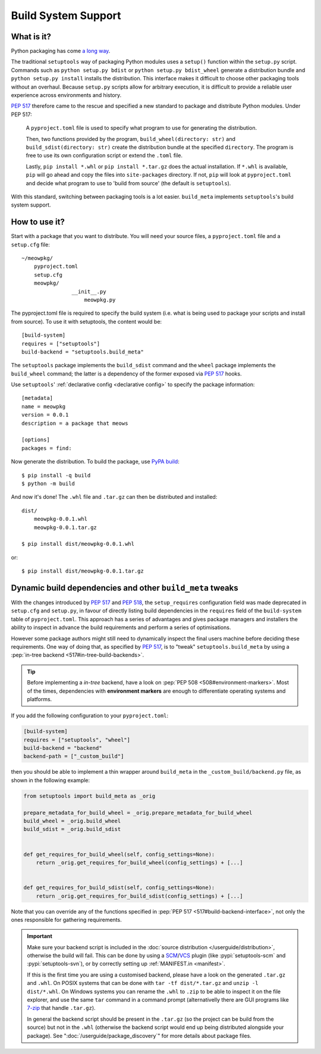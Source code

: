 =======================================
Build System Support
=======================================

What is it?
-------------

Python packaging has come `a long way <https://bernat.tech/posts/pep-517-518/>`_.

The traditional ``setuptools`` way of packaging Python modules
uses a ``setup()`` function within the ``setup.py`` script. Commands such as
``python setup.py bdist`` or ``python setup.py bdist_wheel`` generate a
distribution bundle and ``python setup.py install`` installs the distribution.
This interface makes it difficult to choose other packaging tools without an
overhaul. Because ``setup.py`` scripts allow for arbitrary execution, it
is difficult to provide a reliable user experience across environments
and history.

`PEP 517 <https://www.python.org/dev/peps/pep-0517/>`_ therefore came to
the rescue and specified a new standard to package and distribute Python
modules. Under PEP 517:

    A ``pyproject.toml`` file is used to specify what program to use
    for generating the distribution.

    Then, two functions provided by the program, ``build_wheel(directory: str)``
    and ``build_sdist(directory: str)`` create the distribution bundle at the
    specified ``directory``. The program is free to use its own configuration
    script or extend the ``.toml`` file.

    Lastly, ``pip install *.whl`` or ``pip install *.tar.gz`` does the actual
    installation. If ``*.whl`` is available, ``pip`` will go ahead and copy
    the files into ``site-packages`` directory. If not, ``pip`` will look at
    ``pyproject.toml`` and decide what program to use to 'build from source'
    (the default is ``setuptools``).

With this standard, switching between packaging tools is a lot easier. ``build_meta``
implements ``setuptools``'s build system support.

How to use it?
--------------

Start with a package that you want to distribute. You will need your source
files, a ``pyproject.toml`` file and a ``setup.cfg`` file::

    ~/meowpkg/
        pyproject.toml
        setup.cfg
        meowpkg/
		    __init__.py
			meowpkg.py

The pyproject.toml file is required to specify the build system (i.e. what is
being used to package your scripts and install from source). To use it with
setuptools, the content would be::

    [build-system]
    requires = ["setuptools"]
    build-backend = "setuptools.build_meta"

The ``setuptools`` package implements the ``build_sdist``
command and the ``wheel`` package implements the ``build_wheel``
command; the latter is a dependency of the former
exposed via :pep:`517` hooks.

Use ``setuptools``' :ref:`declarative config <declarative config>` to
specify the package information::

    [metadata]
    name = meowpkg
    version = 0.0.1
    description = a package that meows

    [options]
    packages = find:

.. _building:

Now generate the distribution. To build the package, use
`PyPA build <https://pypa-build.readthedocs.io/en/latest/>`_::

    $ pip install -q build
    $ python -m build

And now it's done! The ``.whl`` file  and ``.tar.gz`` can then be distributed
and installed::

    dist/
        meowpkg-0.0.1.whl
        meowpkg-0.0.1.tar.gz

    $ pip install dist/meowpkg-0.0.1.whl

or::

    $ pip install dist/meowpkg-0.0.1.tar.gz

Dynamic build dependencies and other ``build_meta`` tweaks
----------------------------------------------------------

With the changes introduced by :pep:`517` and :pep:`518`, the
``setup_requires`` configuration field was made deprecated in ``setup.cfg`` and
``setup.py``, in favour of directly listing build dependencies in the
``requires`` field of the ``build-system`` table of ``pyproject.toml``.
This approach has a series of advantages and gives package managers and
installers the ability to inspect in advance the build requirements and
perform a series of optimisations.

However some package authors might still need to dynamically inspect the final
users machine before deciding these requirements. One way of doing that, as
specified by :pep:`517`, is to "tweak" ``setuptools.build_meta`` by using a
:pep:`in-tree backend <517#in-tree-build-backends>`.

.. tip:: Before implementing a *in-tree* backend, have a look on
   :pep:`PEP 508 <508#environment-markers>`. Most of the times, dependencies
   with **environment markers** are enough to differentiate operating systems
   and platforms.

If you add the following configuration to your ``pyproject.toml``:

.. code-block:: toml

    [build-system]
    requires = ["setuptools", "wheel"]
    build-backend = "backend"
    backend-path = ["_custom_build"]


then you should be able to implement a thin wrapper around ``build_meta`` in
the ``_custom_build/backend.py`` file, as shown in the following example:

.. code-block:: python

    from setuptools import build_meta as _orig

    prepare_metadata_for_build_wheel = _orig.prepare_metadata_for_build_wheel
    build_wheel = _orig.build_wheel
    build_sdist = _orig.build_sdist


    def get_requires_for_build_wheel(self, config_settings=None):
        return _orig.get_requires_for_build_wheel(config_settings) + [...]


    def get_requires_for_build_sdist(self, config_settings=None):
        return _orig.get_requires_for_build_sdist(config_settings) + [...]


Note that you can override any of the functions specified in :pep:`PEP 517
<517#build-backend-interface>`, not only the ones responsible for gathering
requirements.

.. important:: Make sure your backend script is included in the :doc:`source
   distribution </userguide/distribution>`, otherwise the build will fail.
   This can be done by using a SCM_/VCS_ plugin (like :pypi:`setuptools-scm`
   and :pypi:`setuptools-svn`), or by correctly setting up :ref:`MANIFEST.in
   <manifest>`.

   If this is the first time you are using a customised backend, please have a
   look on the generated ``.tar.gz`` and ``.whl``.
   On POSIX systems that can be done with ``tar -tf dist/*.tar.gz``
   and ``unzip -l dist/*.whl``.
   On Windows systems you can rename the ``.whl`` to ``.zip`` to be able to
   inspect it on the file explorer, and use the same ``tar`` command in a
   command prompt (alternativelly there are GUI programs like `7-zip`_ that
   handle ``.tar.gz``).

   In general the backend script should be present in the ``.tar.gz`` (so the
   project can be build from the source) but not in the ``.whl`` (otherwise the
   backend script would end up being distributed alongside your package).
   See ":doc:`/userguide/package_discovery`" for more details about package
   files.


.. _SCM: https://en.wikipedia.org/wiki/Software_configuration_management
.. _VCS: https://en.wikipedia.org/wiki/Version_control
.. _7-zip: https://www.7-zip.org
